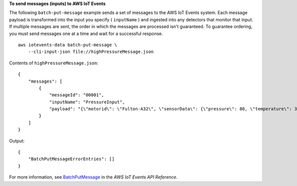 **To send messages (inputs) to AWS IoT Events**

The following ``batch-put-message`` example sends a set of messages to the AWS IoT Events system. Each message payload is transformed into the input you specify ( ``inputName`` ) and ingested into any detectors that monitor that input. If multiple messages are sent, the order in which the messages are processed isn't guaranteed. To guarantee ordering, you must send messages one at a time and wait for a successful response. ::

    aws iotevents-data batch-put-message \
        --cli-input-json file://highPressureMessage.json

Contents of ``highPressureMessage.json``::

    {
        "messages": [
            {
                "messageId": "00001",
                "inputName": "PressureInput",
                "payload": "{\"motorid\": \"Fulton-A32\", \"sensorData\": {\"pressure\": 80, \"temperature\": 39} }"
            }
        ]
    }
  
Output::

    {
        "BatchPutMessageErrorEntries": []
    }

For more information, see `BatchPutMessage <https://docs.aws.amazon.com/iotevents/latest/apireference/API_iotevents-data_BatchPutMessage.html>`__ in the *AWS IoT Events API Reference*.

